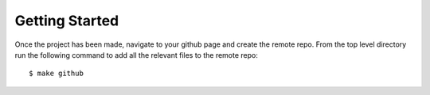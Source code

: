 Getting Started
===============

Once the project has been made, navigate to your github page and create the
remote repo. From the top level directory run the following command to add
all the relevant files to the remote repo: ::

  $ make github


